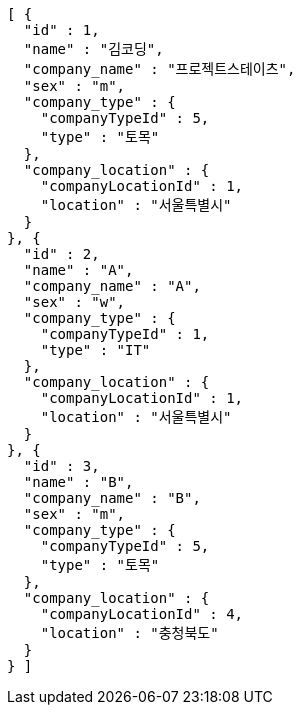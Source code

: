 [source,options="nowrap"]
----
[ {
  "id" : 1,
  "name" : "김코딩",
  "company_name" : "프로젝트스테이츠",
  "sex" : "m",
  "company_type" : {
    "companyTypeId" : 5,
    "type" : "토목"
  },
  "company_location" : {
    "companyLocationId" : 1,
    "location" : "서울특별시"
  }
}, {
  "id" : 2,
  "name" : "A",
  "company_name" : "A",
  "sex" : "w",
  "company_type" : {
    "companyTypeId" : 1,
    "type" : "IT"
  },
  "company_location" : {
    "companyLocationId" : 1,
    "location" : "서울특별시"
  }
}, {
  "id" : 3,
  "name" : "B",
  "company_name" : "B",
  "sex" : "m",
  "company_type" : {
    "companyTypeId" : 5,
    "type" : "토목"
  },
  "company_location" : {
    "companyLocationId" : 4,
    "location" : "충청북도"
  }
} ]
----